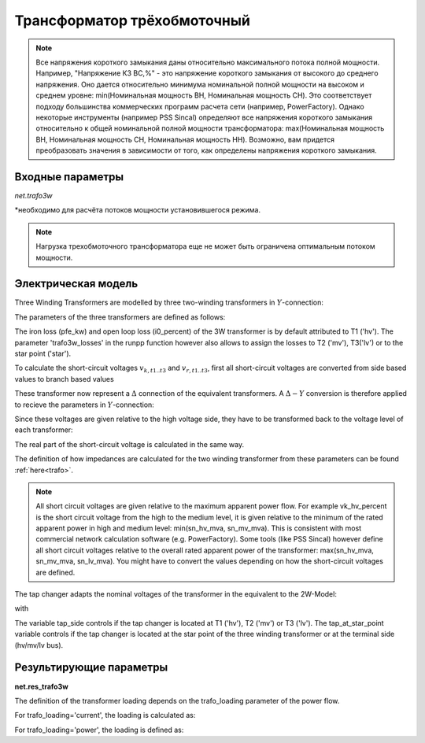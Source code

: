 ﻿============================
Трансформатор трёхобмоточный
============================

.. |br| raw:: html

    <br>
    
.. seealso::

    :ref:`Система единиц и условные обозначения <conventions>` |br|
    :ref:`Библиотека стандартных типов <std_types>`


.. note::
    Все напряжения короткого замыкания даны относительно максимального потока полной мощности.
    Например, "Напряжение КЗ ВС,%" - это напряжение короткого замыкания от высокого до
    среднего напряжения. Оно дается относительно минимума номинальной полной 
    мощности на высоком и среднем уровне: min(Номинальная мощность ВН, Номинальная мощность СН).
    Это соответствует подходу большинства коммерческих программ расчета сети (например, PowerFactory).
    Однако некоторые инструменты (например PSS Sincal) определяют все напряжения короткого замыкания относительно
    к общей номинальной полной мощности трансформатора: max(Номинальная мощность ВН, Номинальная мощность СН, Номинальная мощность НН). 
    Возможно, вам придется преобразовать значения в зависимости от того, как определены напряжения короткого замыкания.

Входные параметры
=========================

*net.trafo3w*

.. tabularcolumns:: |p{0.15\linewidth}|p{0.1\linewidth}|p{0.25\linewidth}|p{0.4\linewidth}|
.. csv-table:: 
   :file: trafo3w_par.csv
   :delim: ;
   :widths: 15, 10, 10, 30

\*необходимо для расчёта потоков мощности установившегося режима.

.. note:: Нагрузка трехобмоточного трансформатора еще не может быть ограничена оптимальным потоком мощности.

.. _trafo3w_model:

Электрическая модель
====================

Three Winding Transformers are modelled by three two-winding transformers in :math:`Y`-connection:

.. image:: trafo3w.png
	:width: 25em
	:alt: alternate Text
	:align: center

The parameters of the three transformers are defined as follows:

.. tabularcolumns:: |p{0.15\linewidth}|p{0.15\linewidth}|p{0.15\linewidth}|p{0.15\linewidth}|
.. csv-table:: 
   :file: trafo3w_conversion.csv
   :delim: ;
   :widths: 10, 15, 15, 15

The iron loss (pfe\_kw) and open loop loss (i0\_percent) of the 3W transformer is by default attributed to T1 ('hv').
The parameter 'trafo3w\_losses' in the runpp function however also allows to assign the losses to T2 ('mv'), T3('lv') or to the star point ('star').
   
To calculate the short-circuit voltages :math:`v_{k, t1..t3}` and :math:`v_{r, t1..t3}`, first all short-circuit voltages are converted from side based
values to branch based values

.. math::
   :nowrap:

   \begin{align*}
    v'_{k, hm} &= vk\_hv\_percent \cdot \frac{sn\_hv\_mva}{min(sn\_hv\_mva, sn\_mv\_mva)} \\
    v'_{k, ml} &= vk\_mv\_percent \cdot \frac{sn\_hv\_mva}{min(sn\_mv\_mva, sn\_lv\_mva)} \\
    v'_{k, lh} &= vk\_lv\_percent \cdot \frac{sn\_hv\_mva}{min(sn\_hv\_mva, sn\_lv\_mva)}
    \end{align*}   
    
These transformer now represent a :math:`\Delta` connection of the equivalent transformers. A :math:`\Delta-Y` conversion is therefore applied to recieve the parameters in :math:`Y`-connection:

.. math::
   :nowrap:

   \begin{align*}
    v'_{k, T1} &= \frac{1}{2} (v'_{k, hm} + v'_{k, lh} - v'_{k, ml}) \\
    v'_{k, T2} &= \frac{1}{2} (v'_{k, ml} + v'_{k, hm} - v'_{k, lh}) \\
    v'_{k, T3} &= \frac{1}{2} (v'_{k, ml} + v'_{k, lh} - v'_{k, hm})
    \end{align*}
    
Since these voltages are given relative to the high voltage side, they have to be transformed back to the voltage level of each transformer:

.. math::
   :nowrap:

   \begin{align*}
    v_{k, T1} &= v'_{k, t1} \\
    v_{k, T2} &= v'_{k, t2} \cdot \frac{sn\_mv\_mva}{sn\_hv\_mva} \\
    v_{k, T3} &= v'_{k, t3} \cdot \frac{sn\_lv\_mva}{sn\_hv\_mva}
    \end{align*}

The real part of the short-circuit voltage is calculated in the same way.

The definition of how impedances are calculated for the two winding transformer from these parameters can be found :ref:`here<trafo>`.

.. note::
    All short circuit voltages are given relative to the maximum apparent power
    flow. For example vk_hv_percent is the short circuit voltage from the high to
    the medium level, it is given relative to the minimum of the rated apparent
    power in high and medium level: min(sn_hv_mva, sn_mv_mva). This is consistent
    with most commercial network calculation software (e.g. PowerFactory).
    Some tools (like PSS Sincal) however define all short circuit voltages relative
    to the overall rated apparent power of the transformer:
    max(sn_hv_mva, sn_mv_mva, sn_lv_mva). You might have to convert the
    values depending on how the short-circuit voltages are defined.

The tap changer adapts the nominal voltages of the transformer in the equivalent to the 2W-Model:

.. tabularcolumns:: |p{0.2\linewidth}|p{0.15\linewidth}|p{0.15\linewidth}|p{0.15\linewidth}|
.. csv-table:: 
   :file: trafo3w_tap.csv
   :delim: ;
   :widths: 20, 15, 15, 15

with 

.. math::
   :nowrap:
   
   \begin{align*}
    n_{tap} = 1 + (tap\_pos - tap\_neutral) \cdot \frac{tap\_st\_percent}{100}
    \end{align*}

The variable tap\_side controls if the tap changer is located at T1 ('hv'), T2 ('mv') or T3 ('lv'). The tap\_at\_star\_point variable controls if the tap changer
is located at the star point of the three winding transformer or at the terminal side (hv/mv/lv bus).
    
.. seealso::
    `MVA METHOD FOR 3-WINDING TRANSFORMER <https:/pangonilo.com/index.php?sdmon=files/MVA_Method_3-Winding_Transformer.pdf>`_


    

Результирующие параметры
==========================
**net.res_trafo3w**

.. tabularcolumns:: |p{0.15\linewidth}|p{0.1\linewidth}|p{0.60\linewidth}|
.. csv-table:: 
   :file: trafo3w_res.csv
   :delim: ;
   :widths: 15, 10, 60

.. math::
   :nowrap:
   
   \begin{align*}
    p\_hv\_mw &= Re(\underline{v}_{hv} \cdot \underline{i}_{hv}) \\    
    q\_hv\_mvar &= Im(\underline{v}_{hv} \cdot \underline{i}_{hv}) \\
    p\_mv\_mw &= Re(\underline{v}_{mv} \cdot \underline{i}_{mv}) \\    
    q\_mv\_mvar &= Im(\underline{v}_{mv} \cdot \underline{i}_{mv}) \\
    p\_lv\_mw &= Re(\underline{v}_{lv} \cdot \underline{i}_{lv}) \\
    q\_lv\_mvar &= Im(\underline{v}_{lv} \cdot \underline{i}_{lv}) \\
	pl\_mw &= p\_hv\_mw + p\_lv\_mw \\
	ql\_mvar &= q\_hv\_mvar + q\_lv\_mvar \\
    i\_hv\_ka &= i_{hv} \\
    i\_mv\_ka &= i_{mv} \\
    i\_lv\_ka &= i_{lv}
    \end{align*}
    
The definition of the transformer loading depends on the trafo_loading parameter of the power flow.

For trafo_loading='current', the loading is calculated as:

.. math::
   :nowrap:
   
   \begin{align*}  
    loading\_percent &= max(\frac{i_{hv} \cdot vn\_hv\_kv}{sn\_hv\_mva}, \frac{i_{mv} \cdot vn\_mv\_kv}{sn\_mv\_mva}, \frac{i_{lv} \cdot vn\_lv\_kv}{sn\_lv\_mva})  \cdot 100
   \end{align*}
    

For trafo_loading='power', the loading is defined as:
    
.. math::
   :nowrap:
   
   \begin{align*}  
    loading\_percent &= max( \frac{i_{hv} \cdot v_{hv}}{sn\_hv\_mva}, \frac{i_{mv} \cdot v_{mv}}{sn\_mv\_mva}, \frac{i_{lv} \cdot v_{lv}}{sn\_lv\_mva}) \cdot 100
    \end{align*}